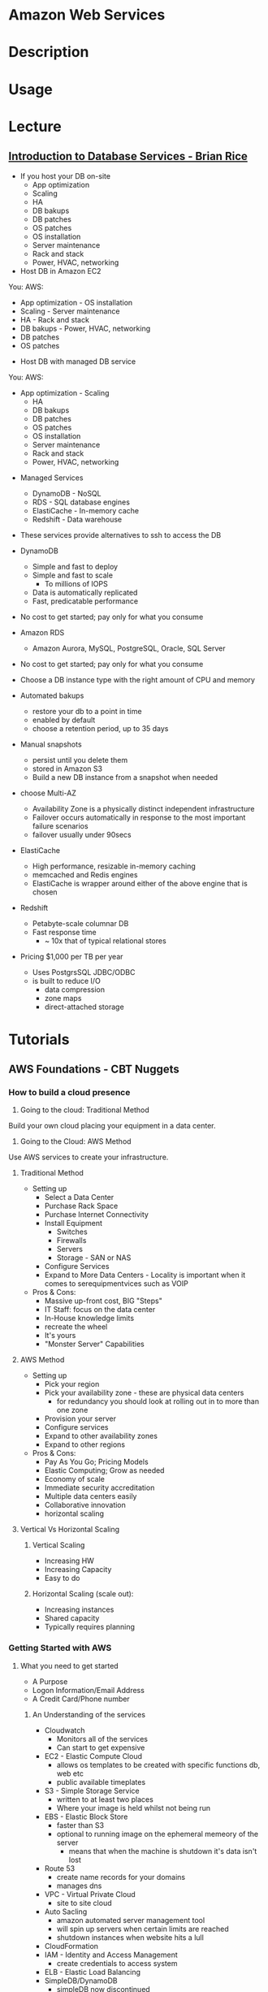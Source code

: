 #+TAGS: cloud aws


* Amazon Web Services
* Description
* Usage
* Lecture
** [[https://www.youtube.com/watch?v%3DeKyS9rvbj40][Introduction to Database Services - Brian Rice]]
+ If you host your DB on-site
  - App optimization
  - Scaling
  - HA
  - DB bakups
  - DB patches
  - OS patches
  - OS installation
  - Server maintenance
  - Rack and stack
  - Power, HVAC, networking

+ Host DB in Amazon EC2
You:                     AWS:
  - App optimization       - OS installation
  - Scaling                - Server maintenance
  - HA                     - Rack and stack
  - DB bakups              - Power, HVAC, networking
  - DB patches
  - OS patches
    
+ Host DB with managed DB service
You:                        AWS:
  - App optimization           - Scaling
                               - HA
                               - DB bakups
                               - DB patches
                               - OS patches
                               - OS installation
                               - Server maintenance
                               - Rack and stack
                               - Power, HVAC, networking
				 
+ Managed Services
  - DynamoDB - NoSQL
  - RDS - SQL database engines
  - ElastiCache - In-memory cache
  - Redshift - Data warehouse
- These services provide alternatives to ssh to access the DB    

+ DynamoDB
  - Simple and fast to deploy
  - Simple and fast to scale
    - To millions of IOPS
  - Data is automatically replicated
  - Fast, predicatable performance
- No cost to get started; pay only for what you consume
  
+ Amazon RDS
  - Amazon Aurora, MySQL, PostgreSQL, Oracle, SQL Server
- No cost to get started; pay only for what you consume
- Choose a DB instance type with the right amount of CPU and memory
- Automated bakups
  - restore your db to a point in time
  - enabled by default
  - choose a retention period, up to 35 days
- Manual snapshots
  - persist until you delete them
  - stored in Amazon S3
  - Build a new DB instance from a snapshot when needed
- choose Multi-AZ
  - Availability Zone is a physically distinct independent infrastructure
  - Failover occurs automatically in response to the most important failure scenarios
  - failover usually under 90secs

+ ElastiCache
  - High performance, resizable in-memory caching
  - memcached and Redis engines
  - ElastiCache is wrapper around either of the above engine that is chosen
    
+ Redshift
  - Petabyte-scale columnar DB
  - Fast response time
    - ~ 10x that of typical relational stores
- Pricing $1,000 per TB per year
  - Uses PostgrsSQL JDBC/ODBC
  - is built to reduce I/O
    - data compression
    - zone maps
    - direct-attached storage

* Tutorials
** AWS Foundations - CBT Nuggets
*** How to build a cloud presence
1. Going to the cloud: Traditional Method
Build your own cloud placing your equipment in a data center.
2. Going to the Cloud: AWS Method
Use AWS services to create your infrastructure.

**** Traditional Method
+ Setting up
  - Select a Data Center
  - Purchase Rack Space
  - Purchase Internet Connectivity
  - Install Equipment
    - Switches
    - Firewalls
    - Servers
    - Storage - SAN or NAS
  - Configure Services
  - Expand to More Data Centers - Locality is important when it comes to serequipmentvices such as VOIP
+ Pros & Cons:
  - Massive up-front cost, BIG "Steps"
  - IT Staff: focus on the data center 
  - In-House knowledge limits
  - recreate the wheel
  - It's yours
  - "Monster Server" Capabilities

**** AWS Method
+ Setting up
  - Pick your region
  - Pick your availability zone - these are physical data centers
    - for redundancy you should look at rolling out in to more than one zone
  - Provision your server
  - Configure services
  - Expand to other availability zones
  - Expand to other regions
+ Pros & Cons:
  - Pay As You Go; Pricing Models
  - Elastic Computing; Grow as needed
  - Economy of scale
  - Immediate security accreditation
  - Multiple data centers easily
  - Collaborative innovation
  - horizontal scaling

**** Vertical Vs Horizontal Scaling
***** Vertical Scaling 
  - Increasing HW
  - Increasing Capacity
  - Easy to do

***** Horizontal Scaling (scale out):
  - Increasing instances
  - Shared capacity
  - Typically requires planning

*** Getting Started with AWS
**** What you need to get started
- A Purpose
- Logon Information/Email Address
- A Credit Card/Phone number
***** An Understanding of the services
  - Cloudwatch 
    - Monitors all of the services
    - Can start to get expensive
  - EC2 - Elastic Compute Cloud
    - allows os templates to be created with specific functions db, web etc
    - public available timeplates
  - S3 - Simple Storage Service 
    - written to at least two places
    - Where your image is held whilst not being run
  - EBS - Elastic Block Store
    - faster than S3
    - optional to running image on the ephemeral memeory of the server
      - means that when the machine is shutdown it's data isn't lost
  - Route 53
    - create name records for your domains
    - manages dns
  - VPC - Virtual Private Cloud
    - site to site cloud
  - Auto Sacling
    - amazon automated server management tool
    - will spin up servers when certain limits are reached 
    - shutdown instances when website hits a lull
  - CloudFormation
  - IAM - Identity and Access Management
    - create credentials to access system
  - ELB - Elastic Load Balancing
  - SimpleDB/DynamoDB
    - simpleDB now discontinued
    - Dynamo is really fast
***** AWS Management Console
*** Creating an EC2 Instance - AMI Selection (Amazon Machine Image)
+ Considerations for Provisoning Instances
- In a region all availability zones are connected by high speed fiber.
- Between reigons you are running over the internet and this becomes the dependent factor for data transfer and you should be aware.
- AMI can come with software installed, LAMP, SQL Server etc
- Customized AMIs are stored in S3, this is charged.
- How many instances ?
- Instance type? - micro is available on the Free Tier
- AWS Market Place sells AMIs from different providers offering different software.

*** Understanding EC2 Pricing Models
**** On-demand Instance Pricing
- no commit model
- costs a little more due to this fact
- pricing fluctuates with region
**** Reserved Instance Pricing    
- 1 or 3 year term contract that will lower the rate paid/hour on instances
- Types - these are nothing to do with box performance
    - Light
    - Medium
    - Heavy
The difference in these types is the costing, light you pay less up front but your hourly rate is higher, and Heavy is the opposite, more up front but less per hour.
**** Spot Instance Pricing
- Bidding on left over CPU memory that the data center has available
- But if out bid you lose your resources are shutdown
- The more requirements adds to the chance that you will lose your instance if it is accepted at all.
*** Understanding EC2 Instance Types
**** Measureing Instance Types
+ Instance Types always include a mix of:
  - Memory
  - Processing Power
  - Storage
  - I/O performance
    
+ Instance Families
  - Micro
  - Small
  - Medium
  - Large
  - Extra Large

+ Specific cases
  - High Memory
  - High CPU
  - Cluster

+ Amazon Best Practice: Start small, benchmark and scale up in necessary

**** Understanding Processing Power Ratings
- Everything in AWS is "Virtual" but there really are physical items!
- To provide consistant performance, created the EC2 Compute Unit (ECU)
  - is equivalent to a 1.0 to 1.2 GHz 2007 Xeon Processor
  - it is then split over the number of cores specified by the type
    
**** Understanding I/O Rating
- I/O ratings measure shared resources(Network/Disk)
- Equal shares given to the instances
- I/O Levels
  - Low
  - Moderate
  - High
  - Very High
- Heavy disk performance can benefit from a RAID 0 set across 4 disks
  - obviously risk that comes with RAID 0 one failed disk all gone!!
*** Understanding Tags and Key Pairs
+ Tags
- Tags are a way to identify instances    
  - develop a logical naming convention
- These tags appear on the instance dashboard
- Show/Hide button allows you to customize which tags are visable.
  
+ Key Pairs
- These are the pub/priv key pair that are issued by AWS.
- Windows Key Pair
  - this key gives you the default windows password
  - you get this by right clicking on the window instance and click on "Get Windows Password"
  - you will then be challenged for the priv key to unlock the encrypted password.
- Linux Key Pair
  - this is how you will connect to the machine unless you change the key 
    
+ What if I lose my key?
- Amazon has no way for you to get your priv key again.
- If you have an instance that you need to access, you will need to create an AMI of that instance and recreate it. All of your data will be there but it my require some admin, such as remounting of disks etc.

*** Understanding Security Groups
**** Security Groups: Your EC2 Firewall
- Inbound filtering for your instances
- "Security Groups" - can be individual (Group of one) or multiple
- By default - 
  - Rules: No traffic inbound, all traffic outbound, all traffic within group
- Changing security groups can only be done inside VPC
- Good practice to split DB and Web servers into different secuirty groups
- Don't open RDP(3389) to the world lock it down to your ip, like you do with linux ssh.

*** Understanding Elastic IPs and ELB

** Getting Started with Amazon EC2 Linux Instances - Amazon
*** Overview
- Selecting Availability Zone if not set by you is selected by Amazon.
- When launched the instance is secured with a key pair and security group.
- Connection to the instance requires the private key of the pair.
*** Launch an Instance - Basic Configuration
An instance can be launched using the AWS Management Console.
1. Open the Amazon EC2 console
2. From the console dashboard, choose Launch Instance
3. Now choose the image that you would like to launch.
4. Select the type of server specification you would like.
5. Click Review and Launch to let the wizard complete the other configuration settings for you.
6. Select the security group, recommened that you restrict access to only your ip.
7. Click Launch.
8. Download the key pair.
9. connect to instance using > ssh -i <.pem> ec2-user@<ip>   

*** Creating a Billing Alarm
- To create a billing alarm you first must activate billing alerts.
1. Go to Billing
2. Select Preferences
3. Select Recieve Billing Alerts check box
4. Save preferences.
+ Create a billing Alarm
1. Go to cloudwatch
2. Select Metrics and choose dollars   
3. Select N.Virgina Region. This is where all billing is done.
4. In Billing click Create Alarm
5. This will popup a form asking for email and $ limit to notify at (so as not to go over free tier set it to $0.1) this will not disable the instance just notify you that you are going to go over the free tier. 4. In Billing click Create Alarm
* Books
* Links

